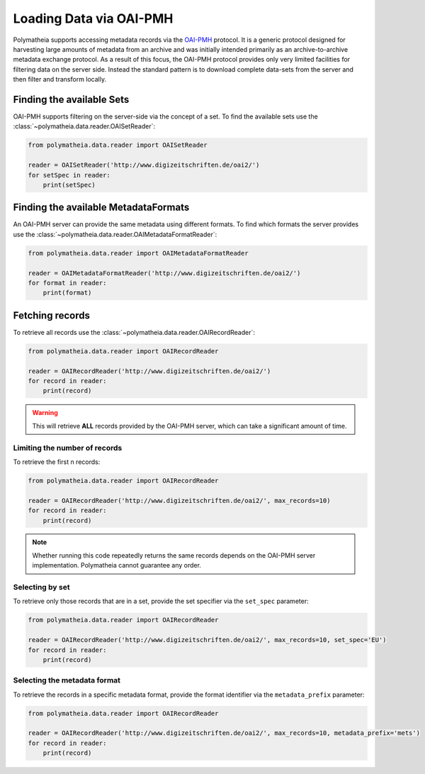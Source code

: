 Loading Data via OAI-PMH
========================

Polymatheia supports accessing metadata records via the `OAI-PMH`_ protocol. It is a generic protocol designed for
harvesting large amounts of metadata from an archive and was initially intended primarily as an archive-to-archive
metadata exchange protocol. As a result of this focus, the OAI-PMH protocol provides only very limited facilities
for filtering data on the server side. Instead the standard pattern is to download complete data-sets from the
server and then filter and transform locally.

.. _`OAI-PMH`: https://www.openarchives.org/pmh/

Finding the available Sets
--------------------------

OAI-PMH supports filtering on the server-side via the concept of a set. To find the available sets use the
:class:`~polymatheia.data.reader.OAISetReader`:

.. sourcecode:: python

    from polymatheia.data.reader import OAISetReader

    reader = OAISetReader('http://www.digizeitschriften.de/oai2/')
    for setSpec in reader:
        print(setSpec)

Finding the available MetadataFormats
-------------------------------------

An OAI-PMH server can provide the same metadata using different formats. To find which formats the server provides
use the :class:`~polymatheia.data.reader.OAIMetadataFormatReader`:

.. sourcecode:: python

    from polymatheia.data.reader import OAIMetadataFormatReader

    reader = OAIMetadataFormatReader('http://www.digizeitschriften.de/oai2/')
    for format in reader:
        print(format)

Fetching records
----------------

To retrieve all records use the :class:`~polymatheia.data.reader.OAIRecordReader`:

.. sourcecode:: python

    from polymatheia.data.reader import OAIRecordReader

    reader = OAIRecordReader('http://www.digizeitschriften.de/oai2/')
    for record in reader:
        print(record)

.. warning::

   This will retrieve **ALL** records provided by the OAI-PMH server, which can take a significant amount of time.

Limiting the number of records
++++++++++++++++++++++++++++++

To retrieve the first n records:

.. sourcecode:: python

    from polymatheia.data.reader import OAIRecordReader

    reader = OAIRecordReader('http://www.digizeitschriften.de/oai2/', max_records=10)
    for record in reader:
        print(record)

.. note::

   Whether running this code repeatedly returns the same records depends on the OAI-PMH server implementation.
   Polymatheia cannot guarantee any order.

Selecting by set
++++++++++++++++

To retrieve only those records that are in a set, provide the set specifier via the ``set_spec`` parameter:

.. sourcecode:: python

    from polymatheia.data.reader import OAIRecordReader

    reader = OAIRecordReader('http://www.digizeitschriften.de/oai2/', max_records=10, set_spec='EU')
    for record in reader:
        print(record)

Selecting the metadata format
+++++++++++++++++++++++++++++

To retrieve the records in a specific metadata format, provide the format identifier via the ``metadata_prefix``
parameter:

.. sourcecode:: python

    from polymatheia.data.reader import OAIRecordReader

    reader = OAIRecordReader('http://www.digizeitschriften.de/oai2/', max_records=10, metadata_prefix='mets')
    for record in reader:
        print(record)

